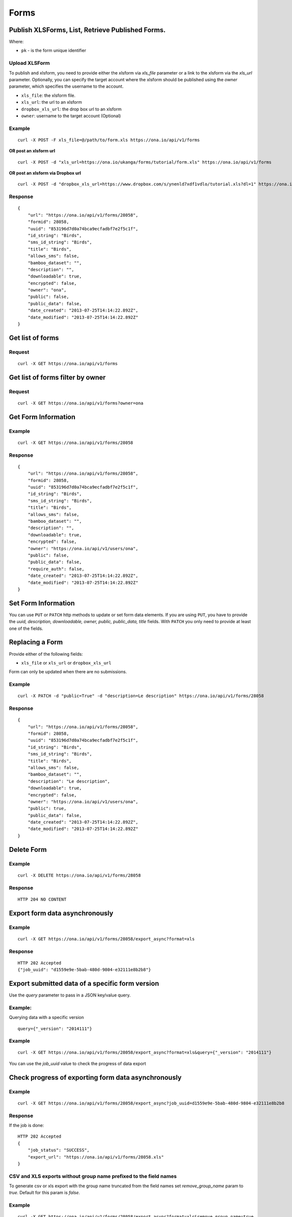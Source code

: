 Forms
******

Publish XLSForms, List, Retrieve Published Forms.
--------------------------------------------------

Where:

- ``pk`` - is the form unique identifier

Upload XLSForm
^^^^^^^^^^^^^^

To publish and xlsform, you need to provide either the xlsform via `xls_file` \
parameter or a link to the xlsform via the `xls_url` parameter.
Optionally, you can specify the target account where the xlsform should be \
published using the `owner` parameter, which specifies the username to the
account.

- ``xls_file``: the xlsform file.
- ``xls_url``: the url to an xlsform
- ``dropbox_xls_url``: the drop box url to an xlsform
- ``owner``: username to the target account (Optional)

.. raw:: html

	<pre class="prettyprint">
	<b>POST</b> /api/v1/forms</pre>

Example
^^^^^^^
::

    curl -X POST -F xls_file=@/path/to/form.xls https://ona.io/api/v1/forms

**OR post an xlsform url**
::

    curl -X POST -d "xls_url=https://ona.io/ukanga/forms/tutorial/form.xls" https://ona.io/api/v1/forms

**OR post an xlsform via Dropbox url**

::

    curl -X POST -d "dropbox_xls_url=https://www.dropbox.com/s/ynenld7xdf1vdlo/tutorial.xls?dl=1" https://ona.io/api/v1/forms

Response
^^^^^^^^^
::

       {
           "url": "https://ona.io/api/v1/forms/28058",
           "formid": 28058,
           "uuid": "853196d7d0a74bca9ecfadbf7e2f5c1f",
           "id_string": "Birds",
           "sms_id_string": "Birds",
           "title": "Birds",
           "allows_sms": false,
           "bamboo_dataset": "",
           "description": "",
           "downloadable": true,
           "encrypted": false,
           "owner": "ona",
           "public": false,
           "public_data": false,
           "date_created": "2013-07-25T14:14:22.892Z",
           "date_modified": "2013-07-25T14:14:22.892Z"
       }

Get list of forms
------------------
.. raw:: html


	<pre class="prettyprint">
	<b>GET</b> /api/v1/forms</pre>

Request
^^^^^^^
::

       curl -X GET https://ona.io/api/v1/forms


Get list of forms filter by owner
----------------------------------
.. raw:: html

	<pre class="prettyprint">
	<b>GET</b> /api/v1/forms?<code>owner</code>=<code>owner_username</code></pre>

Request
^^^^^^^
::

	curl -X GET https://ona.io/api/v1/forms?owner=ona


Get Form Information
---------------------
.. raw:: html

	<pre class="prettyprint">
	<b>GET</b> /api/v1/forms/<code>{pk}</code></pre>

Example
^^^^^^^
::

       curl -X GET https://ona.io/api/v1/forms/28058

Response
^^^^^^^^
::

       {
           "url": "https://ona.io/api/v1/forms/28058",
           "formid": 28058,
           "uuid": "853196d7d0a74bca9ecfadbf7e2f5c1f",
           "id_string": "Birds",
           "sms_id_string": "Birds",
           "title": "Birds",
           "allows_sms": false,
           "bamboo_dataset": "",
           "description": "",
           "downloadable": true,
           "encrypted": false,
           "owner": "https://ona.io/api/v1/users/ona",
           "public": false,
           "public_data": false,
           "require_auth": false,
           "date_created": "2013-07-25T14:14:22.892Z",
           "date_modified": "2013-07-25T14:14:22.892Z"
       }


Set Form Information
--------------------

You can use ``PUT`` or ``PATCH`` http methods to update or set form data elements.
If you are using ``PUT``, you have to provide the `uuid, description,
downloadable, owner, public, public_data, title` fields. With ``PATCH`` you only need to provide at least one of the fields.

Replacing a Form
----------------
Provide either of the following fields:

- ``xls_file`` or ``xls_url`` or ``dropbox_xls_url``

Form can only be updated when there are no submissions.

.. raw:: html

	<pre class="prettyprint">
	<b>PATCH</b> /api/v1/forms/<code>{pk}</code></pre>

Example
^^^^^^^
::

       curl -X PATCH -d "public=True" -d "description=Le description" https://ona.io/api/v1/forms/28058

Response
^^^^^^^^
::


       {
           "url": "https://ona.io/api/v1/forms/28058",
           "formid": 28058,
           "uuid": "853196d7d0a74bca9ecfadbf7e2f5c1f",
           "id_string": "Birds",
           "sms_id_string": "Birds",
           "title": "Birds",
           "allows_sms": false,
           "bamboo_dataset": "",
           "description": "Le description",
           "downloadable": true,
           "encrypted": false,
           "owner": "https://ona.io/api/v1/users/ona",
           "public": true,
           "public_data": false,
           "date_created": "2013-07-25T14:14:22.892Z",
           "date_modified": "2013-07-25T14:14:22.892Z"
       }

Delete Form
------------

.. raw:: html


	<pre class="prettyprint">
	<b>DELETE</b> /api/v1/forms/<code>{pk}</code></pre>

Example
^^^^^^^
::

       curl -X DELETE https://ona.io/api/v1/forms/28058

Response
^^^^^^^^
::

       HTTP 204 NO CONTENT

Export form data asynchronously
-------------------------------

.. raw:: html

	<pre class="prettyprint">
	<b>GET</b> /api/v1/forms/<code>{pk}</code>/export_async
	</pre>

Example
^^^^^^^^
::

       curl -X GET https://ona.io/api/v1/forms/28058/export_async?format=xls

Response
^^^^^^^^
::

       HTTP 202 Accepted
       {"job_uuid": "d1559e9e-5bab-480d-9804-e32111e8b2b8"}

Export submitted data of a specific form version
------------------------------------------------
Use the `query` parameter to pass in a JSON key/value query.

Example:
^^^^^^^^
Querying data with a specific version

::

        query={"_version": "2014111"}


Example
^^^^^^^^
::

       curl -X GET https://ona.io/api/v1/forms/28058/export_async?format=xls&query={"_version": "2014111"}

You can use the `job_uuid` value to check the progress of data export

Check progress of exporting form data asynchronously
-----------------------------------------------------
.. raw:: html

	<pre class="prettyprint">
	<b>GET</b> /api/v1/forms/<code>{pk}</code>/export_async?job_uuid=UUID
	</pre>

Example
^^^^^^^^
::

       curl -X GET https://ona.io/api/v1/forms/28058/export_async?job_uuid=d1559e9e-5bab-480d-9804-e32111e8b2b8

Response
^^^^^^^^
If the job is done:

::

       HTTP 202 Accepted
       {
           "job_status": "SUCCESS",
           "export_url": "https://ona.io/api/v1/forms/28058.xls"
       }


CSV and XLS exports without group name prefixed to the field names
^^^^^^^^^^^^^^^^^^^^^^^^^^^^^^^^^^^^^^^^^^^^^^^^^^^^^^^^^^^^^^^^^^
To generate csv or xls export with the group name truncated from the field
names set `remove_group_name` param to `true`. Default for this param is `false`.

Example
^^^^^^^

::

     curl -X GET https://ona.io/api/v1/forms/28058/export_async?format=xls&remove_group_name=true


CSV and XLS exports with either '.' or '/' group delimiter in header names
^^^^^^^^^^^^^^^^^^^^^^^^^^^^^^^^^^^^^^^^^^^^^^^^^^^^^^^^^^^^^^^^^^^^^^^^^^
To generate csv or xls export that has either '.' or '/' in header names, you
can set `group_delimiter` param to either '.' or '/'. The default group delimeter
is `/`.

Example
^^^^^^^

::

     curl -X GET https://ona.io/api/v1/forms/28058/export_async?format=xls&group_delimiter=.



CSV and XLS exports with option to split multiple select fields
^^^^^^^^^^^^^^^^^^^^^^^^^^^^^^^^^^^^^^^^^^^^^^^^^^^^^^^^^^^^^^^
To generate csv or xls export whose mutliple select fields are not split you
can pass `do_not_split_select_multiples`. If this is not passed the default
occurs and select multiples are split.

Example
^^^^^^^

::

     curl -X GET https://ona.io/api/v1/forms/28058/export_async?format=xls&do_not_split_select_multiples


Include labels in CSV, SAV, XLS and zipped CSV exports
^^^^^^^^^^^^^^^^^^^^^^^^^^^^^^^^^^^^^^^^^^^^^^^^^^^^^^^^^^^^^^^^^^
By default labels are not included in exports. To include labels in the exports, use
 the `include_labels` param, acceptable values are `true` and `false`.

Example
^^^^^^^

::

     curl -X GET https://ona.io/api/v1/forms/28058/export_async?format=xls&include_labels=true
     curl -X GET https://ona.io/api/v1/forms/28058.xls?include_labels=true


Include labels as column headers in CSV, SAV, XLS and zipped CSV exports
^^^^^^^^^^^^^^^^^^^^^^^^^^^^^^^^^^^^^^^^^^^^^^^^^^^^^^^^^^^^^^^^^^
By default labels are not included in exports. To include labels as column headers in the exports, use
 the `include_labels_only` param, acceptable values are `true` and `false`.

Example
^^^^^^^

::

     curl -X GET https://ona.io/api/v1/forms/28058/export_async?format=xls&include_labels_only=true
     curl -X GET https://ona.io/api/v1/forms/28058.xls?include_labels_only=true


CSV and XLS exports with either '.' or '/' group delimiter in header names

Delete an XLS form asynchronously
-----------------------------------
.. raw:: html

	<pre class="prettyprint">
	<b>POST</b> /api/v1/forms/<code>{pk}</code>/delete_async
	</pre>

Example
^^^^^^^
::

       curl -X DELETE https://ona.io/api/v1/forms/28058/delete_async

Response
^^^^^^^^

::

       HTTP 202 Accepted
       {"job_uuid": "d1559e9e-5bab-480d-9804-e32111e8b2b8"}

You can use the ``job_uuid`` value to check on the upload progress (see below)

Check on XLS form deletion progress
^^^^^^^^^^^^^^^^^^^^^^^^^^^^^^^^^^^
.. raw:: html

	<pre class="prettyprint">
	<b>GET</b> /api/v1/forms/<code>{pk}</code>/delete_async?job_uuid=UUID
	</pre>

Example
^^^^^^^
::

    curl -X GET https://ona.io/api/v1/forms/28058/delete_async?job_uuid=d1559e9e-5bab-480d-9804-e32111e8b2b8

Response
^^^^^^^^

If the job is done:

::

    HTTP 202 Accepted
    {"JOB_STATUS": "SUCCESS"}

List Forms
------------
.. raw:: html

	<pre class="prettyprint">
	<b>GET</b> /api/v1/forms
	</pre>

Example
^^^^^^^
::

       curl -X GET https://ona.io/api/v1/forms

Response
^^^^^^^^
::

    [
        {
            "url": "https://ona.io/api/v1/forms/28058",
            "formid": 28058,
            "uuid": "853196d7d0a74bca9ecfadbf7e2f5c1f",
            "id_string": "Birds",
            "sms_id_string": "Birds",
            "title": "Birds",
            ...
        },
        ...
    ]


Get `JSON` | `XML` | `XLS` Form Representation
----------------------------------------------
.. raw:: html

    <pre class="prettyprint">
    <b>GET</b> /api/v1/forms/<code>{pk}</code>/form.<code>{format}</code></pre>

JSON Example
^^^^^^^^^^^^
::

    curl -X GET https://ona.io/api/v1/forms/28058/form.json

Response
^^^^^^^^
::

        {
            "name": "Birds",
            "title": "Birds",
            "default_language": "default",
            "id_string": "Birds",
            "type": "survey",
            "children": [
                {
                    "type": "text",
                    "name": "name",
                    "label": "1. What is your name?"
                },
                ...
                ]
        }

XML Example
^^^^^^^^^^^
::

      curl -X GET https://ona.io/api/v1/forms/28058/form.xml

Response
^^^^^^^^
::

        <?xml version="1.0" encoding="utf-8"?>
        <h:html xmlns="http://www.w3.org/2002/xforms" ...>
          <h:head>
            <h:title>Birds</h:title>
            <model>
              <itext>
                 .....
          </h:body>
        </h:html>

XLS Example
^^^^^^^^^^^
::

    curl -X GET https://ona.io/api/v1/forms/28058/form.xls

Response
^^^^^^^^
     **XLS file downloaded**

Get list of forms with specific tag(s)
--------------------------------------

Use the ``tags`` query parameter to filter the list of forms, ``tags`` should be a
comma separated list of tags.

.. raw:: html

	<pre class="prettyprint">
	<b>GET</b> /api/v1/forms?<code>tags</code>=<code>tag1,tag2</code></pre>

List forms tagged ``smart`` or ``brand new`` or both.

Request
^^^^^^^
::

       curl -X GET https://ona.io/api/v1/forms?tag=smart,brand+new

Response
^^^^^^^^
::

        HTTP 200 OK

Response
^^^^^^^^
::

    [
        {
            "url": "https://ona.io/api/v1/forms/28058",
            "formid": 28058,
            "uuid": "853196d7d0a74bca9ecfadbf7e2f5c1f",
            "id_string": "Birds",
            "sms_id_string": "Birds",
            "title": "Birds",
            ...
        },
        ...
    ]


Get list of Tags for a specific Form
-------------------------------------
.. raw:: html

	<pre class="prettyprint">
	<b>GET</b> /api/v1/forms/<code>{pk}</code>/labels
	</pre>

Request
^^^^^^^
::

    curl -X GET https://ona.io/api/v1/forms/28058/labels

Response
^^^^^^^^
::

      ["old", "smart", "clean house"]

Tag forms
---------

A ``POST`` payload of parameter ``tags`` with a comma separated list of tags.

Examples
^^^^^^^^

- ``animal fruit denim`` - space delimited, no commas
- ``animal, fruit denim`` - comma delimited

.. raw:: html

	<pre class="prettyprint">
	<b>POST</b> /api/v1/forms/<code>{pk}</code>/labels
	</pre>

Payload
::

    {"tags": "tag1, tag2"}

Delete a specific tag
------------------------
.. raw:: html

	<pre class="prettyprint">
	<b>DELETE</b> /api/v1/forms/<code>{pk}</code>/labels/<code>tag_name</code>
	</pre>

Request
^^^^^^^
::

    curl -X DELETE https://ona.io/api/v1/forms/28058/labels/tag1

or to delete the tag "hello world"

::

    curl -X DELETE https://ona.io/api/v1/forms/28058/labels/hello%20world

Response
^^^^^^^^
::

    HTTP 204 NO CONTENT


Get list of forms containing data with osm files
------------------------------------------------

Use the ``instances_with__osm`` query parameter to filter the list of forms
 that has osm file submissions. Accepted values are ``True`` and ``False``.

.. raw:: html

	<pre class="prettyprint">
	<b>GET</b> /api/v1/forms?<code>instances_with_osm</code>=<code>True</code></pre>


        HTTP 200 OK

Get webform/enketo link
------------------------
.. raw:: html

	<pre class="prettyprint">
	<b>GET</b> /api/v1/forms/<code>{pk}</code>/enketo</pre>

Request
^^^^^^^
::

    curl -X GET https://ona.io/api/v1/forms/28058/enketo

Response
^^^^^^^^
::

    HTTP 200 OK

Response
^^^^^^^^^
::

    {
        "enketo_url": "https://h6ic6.enketo.org/webform",
        "enketo_preview_url": "https://H6Ic6.enketo.org/webform"
    }

Get webform/enketo link with default form values
-------------------------------------------------
.. raw:: html

  <pre class="prettyprint">
  <b>GET</b> /api/v1/forms/<code>{pk}</code>/enketo?name=value</pre>

Request
^^^^^^^
::

    curl -X GET https://ona.io/api/v1/forms/28058/enketo?name=test

Response
^^^^^^^^
::

    HTTP 200 OK

Response
^^^^^^^^^
::

    {
        "enketo_url": "https://h6ic6.enketo.org/webform?d[%2Fform_id%2Fname]=test",
        "enketo_preview_url": "https://H6Ic6.enketo.org/webform/preview?server=https://ona.io/geoffreymuchai/&id=form_id"
    }


Get form data in xls, csv format.
---------------------------------

Get form data exported as xls, csv, csv zip, sav zip format.

Where:

- ``pk`` - is the form unique identifier
- ``format`` - is the data export format i.e csv, xls, csvzip, savzip

Params for the custom xls report

- ``meta``  - the metadata id containing the template url
-  ``token``  - the template url
-  ``data_id``  - the unique id of the submission

.. raw:: html

	<pre class="prettyprint">
	<b>GET</b> /api/v1/forms/{pk}.{format}</code>
	</pre>

Example
^^^^^^^
::

    curl -X GET https://ona.io/api/v1/forms/28058.xls

Binary file export of the format specified is returned as the response for
the download.

Response
^^^^^^^^^
::

    HTTP 200 OK

Example 2 Custom XLS reports (beta)
^^^^^^^^^^^^^^^^^^^^^^^^^^^^^^^^^^^
::

    curl -X GET https://ona.io/api/v1/forms/28058.xls?meta=12121

or

::

    curl -X GET https://ona.io/api/v1/forms/28058.xls?token={url}

XLS file is downloaded

Response
^^^^^^^^
::

        HTTP 200 OK

Example 3 Custom XLS reports with meta or token and data_id(beta)
^^^^^^^^^^^^^^^^^^^^^^^^^^^^^^^^^^^^^^^^^^^^^^^^^^^^^^^^^^^^^^^^^^
.. raw:: html

	<pre class="prettyprint">
	<b>GET</b> /api/v1/forms/{pk}.{format}?{meta}&{data_id} -L -o {filename.xls}</code></pre>

::


    curl "https://ona.io/api/v1/forms/2.xls?meta=19&data_id=7" -L -o data.xlsx

or

::

    curl "https://ona.io/api/v1/forms/2.xls?token={url}&data_id=7" -L -o data.xlsx


XLS file is downloaded

Response
^^^^^^^^
::

    HTTP 200 OK

Get list of public forms
--------------------------
.. raw:: html

	<pre class="prettyprint">
	<b>GET</b> /api/v1/forms/public
	</pre>

Share a form with a specific user
----------------------------------

You can share a form with a  specific user by `POST` a payload with

- ``username`` of the user you want to share the form with and
- ``role`` you want the user to have on the form. Available roles are ``readonly``, ``dataentry``, ``editor``, ``manager``.

.. raw:: html

	<pre class="prettyprint">
	<b>POST</b> /api/v1/forms/<code>{pk}</code>/share</pre>

Example
^^^^^^^
::

      curl -X POST -d '{"username": "alice", "role": "readonly"}' https://ona.io/api/v1/forms/123.json

Response
^^^^^^^^
::

    HTTP 204 NO CONTENT

Preview a survey draft
----------------------------------

This endpoint used to retrieve an xml representation of a survey draft. You will need to make a `POST` request 
with the survey draft data in a `body` variable for a survey draft file to be created. The repsonse is a json
object with 2 keys, `unique_string` and `username`. The `unique_string`'s value is the name of the survey draft
file created and the `username` is the user's username. Both should be added as query params when making a
`GET` request to the same url inorder to retrieve the xml representation of the survey draft.

.. raw:: html

  <pre class="prettyprint">
  <b>POST</b> /api/v1/forms/survey_preview</pre>

Example
^^^^^^^
::

      curl -X POST -d '{"body": <unicode-string-with-csv-text>}' https://ona.io/api/v1/forms/survey_preview

Response
^^^^^^^^
::

    HTTP 200 OK

.. raw:: html

  <pre class="prettyprint">
  <b>GET</b> /api/v1/forms/survey_preview.xml?filename=<code>{unique_string}</code>&username=<code>{username}</code></pre>

Example
^^^^^^^
::

      curl -X GET https://ona.io/api/v1/forms/survey_preview.xml\?filename\=<unique_string>&username=<username>

Response
^^^^^^^^
::

    HTTP 200 OK


Clone a form to a specific user account
^^^^^^^^^^^^^^^^^^^^^^^^^^^^^^^^^^^^^^^

You can clone a form to a specific user account using `POST` with

- `username` of the user you want to clone the form to
- `project_id` of the specific project you want to assign the form to (optional)

.. raw:: html

	<pre class="prettyprint">
	<b>POST</b> /api/v1/forms/<code>{pk}</code>/clone
	</pre>

Example
^^^^^^^
::

       curl -X POST https://ona.io/api/v1/forms/123/clone -d username=alice

Response
^^^^^^^^
::

    HTTP 201 CREATED

Response
^^^^^^^^
::

    {
        "url": "https://ona.io/api/v1/forms/124",
        "formid": 124,
        "uuid": "853196d7d0a74bca9ecfadbf7e2f5c1e",
        "id_string": "Birds_cloned_1",
        "sms_id_string": "Birds_cloned_1",
        "title": "Birds_cloned_1",
        ...
    }

.. raw:: html

  <pre class="prettyprint">
  <b>POST</b> /api/v1/forms/<code>{pk}</code>/clone
  </pre>

Example
^^^^^^^
::

       curl -X POST https://ona.io/api/v1/forms/123/clone -d username=alice project_id=7003

Response
^^^^^^^^
::

    HTTP 201 CREATED

Response
^^^^^^^^
::

    {
        "url": "https://ona.io/api/v1/forms/124",
        "formid": 124,
        "uuid": "853196d7d0a74bca9ecfadbf7e2f5c1e",
        "id_string": "Birds_cloned_1",
        "sms_id_string": "Birds_cloned_1",
        "title": "Birds_cloned_1",
        "project": 'https://ona.io/api/v1/projects/7000'
        ...
    }

Import CSV data to existing form
---------------------------------

- `csv_file` a valid csv file with exported data (instance/submission per row)

.. raw:: html

	<pre class="prettyprint">
	<b>POST</b> /api/v1/forms/<code>{pk}</code>/csv_import
	</pre>

Example
^^^^^^^

::

    curl -X POST https://ona.io/api/v1/forms/123/csv_import -F csv_file=@/path/to/csv_import.csv

If the job was executed immediately:

Response
^^^^^^^^
::

    HTTP 200 OK
    {
        "additions": 9,
        "updates": 0
    }

If the import is a long running task:

Response
^^^^^^^^
::

    HTTP 200 OK
    {"job_uuid": "04874cee-5fea-4552-a6c1-3c182b8b511f"}

You can use the `job_uuid value to check on the import progres` (see below)

Check on CSV data import progress
^^^^^^^^^^^^^^^^^^^^^^^^^^^^^^^^^

- `job_uuid` a valid csv import job_uuid returned by a long running import \
	previous call

.. raw:: html

	<pre class="prettyprint">
	<b>GET</b> /api/v1/forms/<code>{pk}</code>/csv_import?job_uuid=UUID
	</pre>

Example
^^^^^^^
::

    curl -X GET https://ona.io/api/v1/forms/123/csv_import?job_uuid=UUID

Response
^^^^^^^^

If the job is done:

::

    HTTP 200 OK
    {
        "additions": 90000,
        "updates": 10000
    }

If the import is still running:

::

    HTTP 200 OK
    {
        "current": 100,
        "total": 100000
    }

Upload a XLS form async
-----------------------

.. raw:: html

	<pre class="prettyprint"><b>POST</b> /api/v1/forms/create_async</pre>


Example
^^^^^^^
::

      	curl -X POST https://ona.io/api/v1/forms/create_async -F xls_file=@/path/to/xls_file

Response
^^^^^^^^
::

    HTTP 202 Accepted
    {"job_uuid": "d1559e9e-5bab-480d-9804-e32111e8b2b8"}

You can use the `job_uuid value to check on the upload progress` (see below)

Check on XLS form upload progress
---------------------------------

.. raw:: html

	<pre class="prettyprint"><b>GET</b> /api/v1/forms/create_async/?job_uuid=UUID</pre>

Example
^^^^^^^
::

       curl -X GET https://ona.io/api/v1/forms/create_async?job_uuid=UUID

Response
^^^^^^^^

If the job is done:

::

      {
           "url": "https://ona.io/api/v1/forms/28058",
           "formid": 28058,
           "uuid": "853196d7d0a74bca9ecfadbf7e2f5c1f",
           "id_string": "Birds",
           "sms_id_string": "Birds",
           "title": "Birds",
           "allows_sms": false,
           "bamboo_dataset": "",
           "description": "",
           "downloadable": true,
           "encrypted": false,
           "owner": "ona",
           "public": false,
           "public_data": false,
           "date_created": "2013-07-25T14:14:22.892Z",
           "date_modified": "2013-07-25T14:14:22.892Z"
      }

If the upload is still running:

::

       HTTP 202 Accepted
       {
           "JOB_STATUS": "PENDING"
       }
